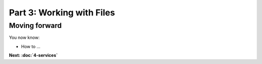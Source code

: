 Part 3: Working with Files
==========================


Moving forward
::::::::::::::

You now know:

* How to ...

**Next: :doc:`4-services`**
